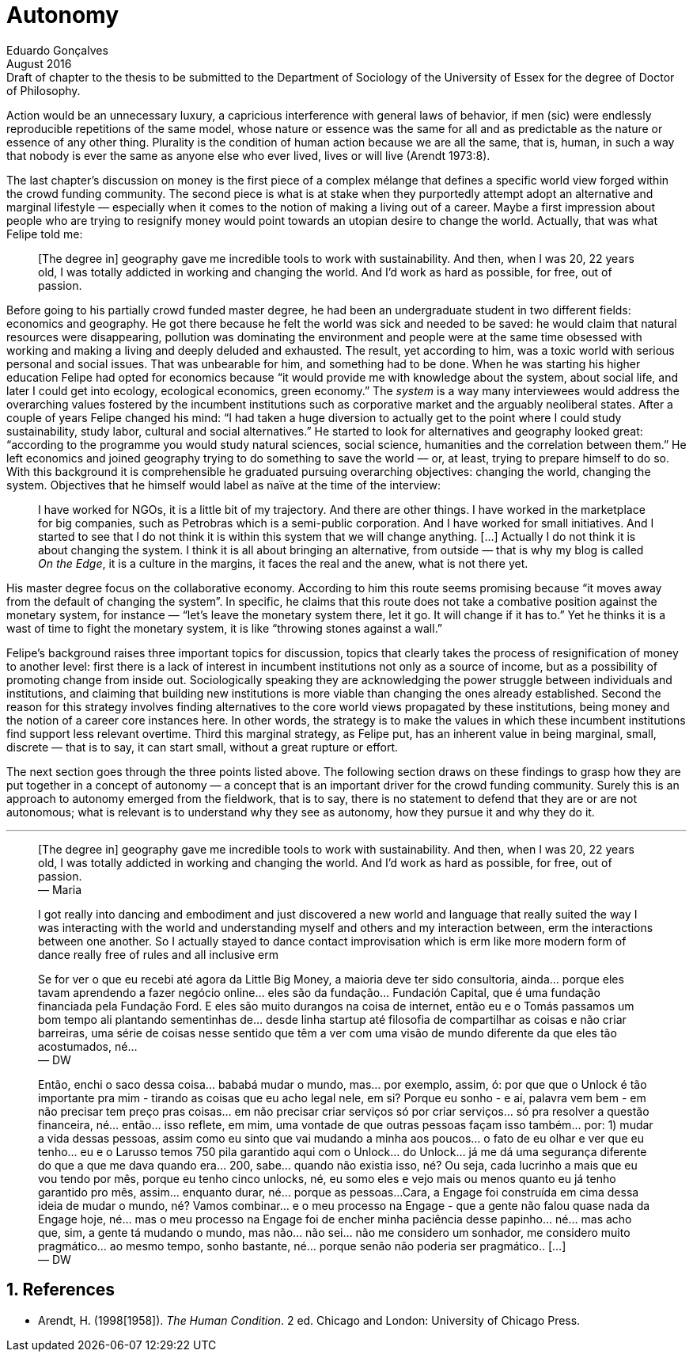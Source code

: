 = Autonomy
Eduardo Gonçalves
:revremark: Draft of chapter to the thesis to be submitted to the Department of Sociology of the University of Essex for the degree of Doctor of Philosophy.
:revdate: August 2016
:numbered:
:sectanchors:
:icons: font
:stylesheet: ../contrib/print.css

// Describe the way they define and pursue autonomy, as they dismiss external judgement in general (specially from incumbent institutions) they are not afraid to assume their own subjective judgements about the world and about their own choices; yet, by assuming this subjectivity, they usually dismiss the idea of _changing the world_ as they would like to make room for everybody to be autonomous (specially when it comes to being independent from any incumbent institutions).

[.lead]
Action would be an unnecessary luxury, a capricious interference with general laws of behavior, if men (sic) were endlessly reproducible repetitions of the same model, whose nature or essence was the same for all and as predictable as the nature or essence of any other thing. Plurality is the condition of human action because we are all the same, that is, human, in such a way that nobody is ever the same as anyone else who ever lived, lives or will live (Arendt 1973:8).

The last chapter's discussion on money is the first piece of a complex mélange that defines a specific world view forged within the crowd funding community. The second piece is what is at stake when they purportedly attempt adopt an alternative and marginal lifestyle — especially when it comes to the notion of making a living out of a career. Maybe a first impression about people who are trying to resignify money would point towards an utopian desire to change the world. Actually, that was what Felipe told me:

[quote]
[The degree in] geography gave me incredible tools to work with sustainability. And then, when I was 20, 22 years old, I was totally addicted in working and changing the world. And I'd work as hard as possible, for free, out of passion.

Before going to his partially crowd funded master degree, he had been an undergraduate student in two different fields: economics and geography. He got there because he felt the world was sick and needed to be saved: he would claim that natural resources were disappearing, pollution was dominating the environment and people were at the same time obsessed with working and making a living and deeply deluded and exhausted. The result, yet according to him, was a toxic world with serious personal and social issues. That was unbearable for him, and something had to be done. When he was starting his higher education Felipe had opted for economics because “it would provide me with knowledge about the system, about social life, and later I could get into ecology, ecological economics, green economy.” The _system_ is a way many interviewees would address the overarching values fostered by the incumbent institutions such as corporative market and the arguably neoliberal states. After a couple of years Felipe changed his mind: “I had taken a huge diversion to actually get to the point where I could study sustainability, study labor, cultural and social alternatives.” He started to look for alternatives and geography looked great: “according to the programme you would study natural sciences, social science, humanities and the correlation between them.” He left economics and joined geography trying to do something to save the world — or, at least, trying to prepare himself to do so. With this background it is comprehensible he graduated pursuing overarching objectives: changing the world, changing the system. Objectives that he himself would label as naïve at the time of the interview:

[quote]
I have worked for NGOs, it is a little bit of my trajectory. And there are other things. I have worked in the marketplace for big companies, such as Petrobras which is a semi-public corporation. And I have worked for small initiatives. And I started to see that I do not think it is within this system that we will change anything. […] Actually I do not think it is about changing the system. I think it is all about bringing an alternative, from outside — that is why my blog is called _On the Edge_, it is a culture in the margins, it faces the real and the anew, what is not there yet.

His master degree focus on the collaborative economy. According to him this route seems promising because “it moves away from the default of changing the system”. In specific, he claims that this route does not take a combative position against the monetary system, for instance — “let's leave the monetary system there, let it go. It will change if it has to.” Yet he thinks it is a wast of time to fight the monetary system, it is like “throwing stones against a wall.”

Felipe's background raises three important topics for discussion, topics that clearly takes the process of resignification of money to another level: first there is a lack of interest in incumbent institutions not only as a source of income, but as a possibility of promoting change from inside out. Sociologically speaking they are acknowledging the power struggle between individuals and institutions, and claiming that building new institutions is more viable than changing the ones already established. Second the reason for this strategy involves finding alternatives to the core world views propagated by these institutions, being money and the notion of a career core instances here. In other words, the strategy is to make the values in which these incumbent institutions find support less relevant overtime. Third this marginal strategy, as Felipe put, has an inherent value in being marginal, small, discrete — that is to say, it can start small, without a great rupture or effort.
 
The next section goes through the three points listed above. The following section draws on these findings to grasp how they are put together in a concept of autonomy — a concept that is an important driver for the crowd funding community. Surely this is an approach to autonomy emerged from the fieldwork, that is to say, there is no statement to defend that they are or are not autonomous; what is relevant is to understand why they see as autonomy, how they pursue it and why they do it.

'''

[quote]
[The degree in] geography gave me incredible tools to work with sustainability. And then, when I was 20, 22 years old, I was totally addicted in working and changing the world. And I'd work as hard as possible, for free, out of passion. +
— Maria

[quote]
I got really into dancing and embodiment and just discovered a new world and language that really suited the way I was interacting with the world and understanding myself and others and my interaction between, erm the interactions between one another.  So I actually stayed to dance contact improvisation which is erm like more modern form of dance really free of rules and all inclusive erm

[quote]
Se for ver o que eu recebi até agora da Little Big Money, a maioria deve ter sido consultoria, ainda... porque eles tavam aprendendo a fazer negócio online... eles são da fundação... Fundación Capital, que é uma fundação financiada pela Fundação Ford. E eles são muito durangos na coisa de internet, então eu e o Tomás passamos um bom tempo ali plantando sementinhas de... desde linha startup até filosofia de compartilhar as coisas e não criar barreiras, uma série de coisas nesse sentido que têm a ver com uma visão de mundo diferente da que eles tão acostumados, né... +
— DW

[quote]
Então, enchi o saco dessa coisa... bababá mudar o mundo, mas... por exemplo, assim, ó: por que que o Unlock é tão importante pra mim - tirando as coisas que eu acho legal nele, em si? Porque eu sonho - e aí, palavra vem bem - em não precisar tem preço pras coisas... em não precisar criar serviços só por criar serviços... só pra resolver a questão financeira, né... então... isso reflete, em mim, uma vontade de que outras pessoas façam isso também... por: 1) mudar a vida dessas pessoas, assim como eu sinto que vai mudando a minha aos poucos... o fato de eu olhar e ver que eu tenho... eu e o Larusso temos 750 pila garantido aqui com o Unlock... do Unlock... já me dá uma segurança diferente do que a que me dava quando era... 200, sabe... quando não existia isso, né? Ou seja, cada lucrinho a mais que eu vou tendo por mês, porque eu tenho cinco unlocks, né, eu somo eles e vejo mais ou menos quanto eu já tenho garantido pro mês, assim... enquanto durar, né... porque as pessoas...
Cara, a Engage foi construída em cima dessa ideia de mudar o mundo, né? Vamos combinar... e o meu processo na Engage - que a gente não falou quase nada da Engage hoje, né... mas o meu processo na Engage foi de encher minha paciência desse papinho... né... mas acho que, sim, a gente tá mudando o mundo, mas não... não sei... não me considero um sonhador, me considero muito pragmático... ao mesmo tempo, sonho bastante, né... porque senão não poderia ser pragmático.. […] +
— DW

== References

[references]
* Arendt, H. (1998[1958]). _The Human Condition_. 2 ed. Chicago and London: University of Chicago Press.
